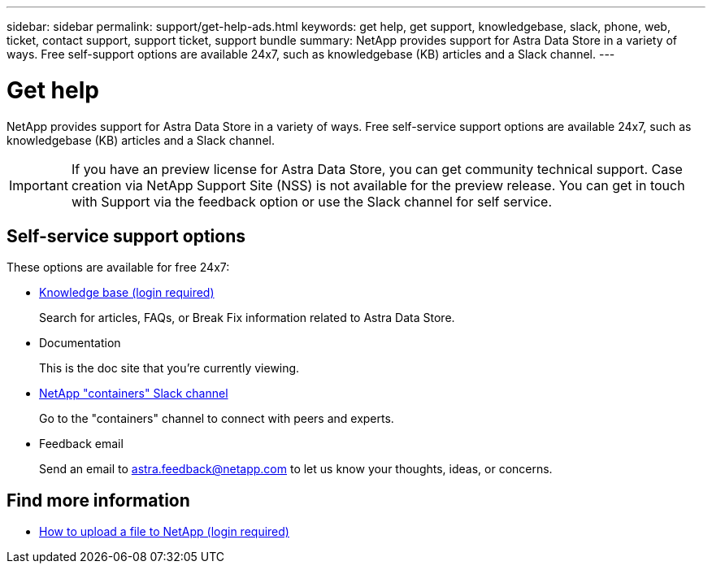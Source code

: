 ---
sidebar: sidebar
permalink: support/get-help-ads.html
keywords: get help, get support, knowledgebase, slack, phone, web, ticket, contact support, support ticket, support bundle
summary: NetApp provides support for Astra Data Store in a variety of ways. Free self-support options are available 24x7, such as knowledgebase (KB) articles and a Slack channel.
---

= Get help
:hardbreaks:
:icons: font
:imagesdir: ../media/support/

NetApp provides support for Astra Data Store in a variety of ways. Free self-service support options are available 24x7, such as knowledgebase (KB) articles and a Slack channel.

IMPORTANT: If you have an preview license for Astra Data Store, you can get community technical support. Case creation via NetApp Support Site (NSS) is not available for the preview release. You can get in touch with Support via the feedback option or use the Slack channel for self service.


== Self-service support options

These options are available for free 24x7:

* https://kb.netapp.com/Advice_and_Troubleshooting/Cloud_Services/Astra[Knowledge base (login required)^]
+
Search for articles, FAQs, or Break Fix information related to Astra Data Store.

* Documentation
+
This is the doc site that you're currently viewing.

* https://netapp.io/slack[NetApp "containers" Slack channel]

+
Go to the "containers" channel to connect with peers and experts.

* Feedback email
+
Send an email to astra.feedback@netapp.com to let us know your thoughts, ideas, or concerns.


[discrete]
== Find more information
* https://kb.netapp.com/Advice_and_Troubleshooting/Miscellaneous/How_to_upload_a_file_to_NetApp[How to upload a file to NetApp (login required)^]
